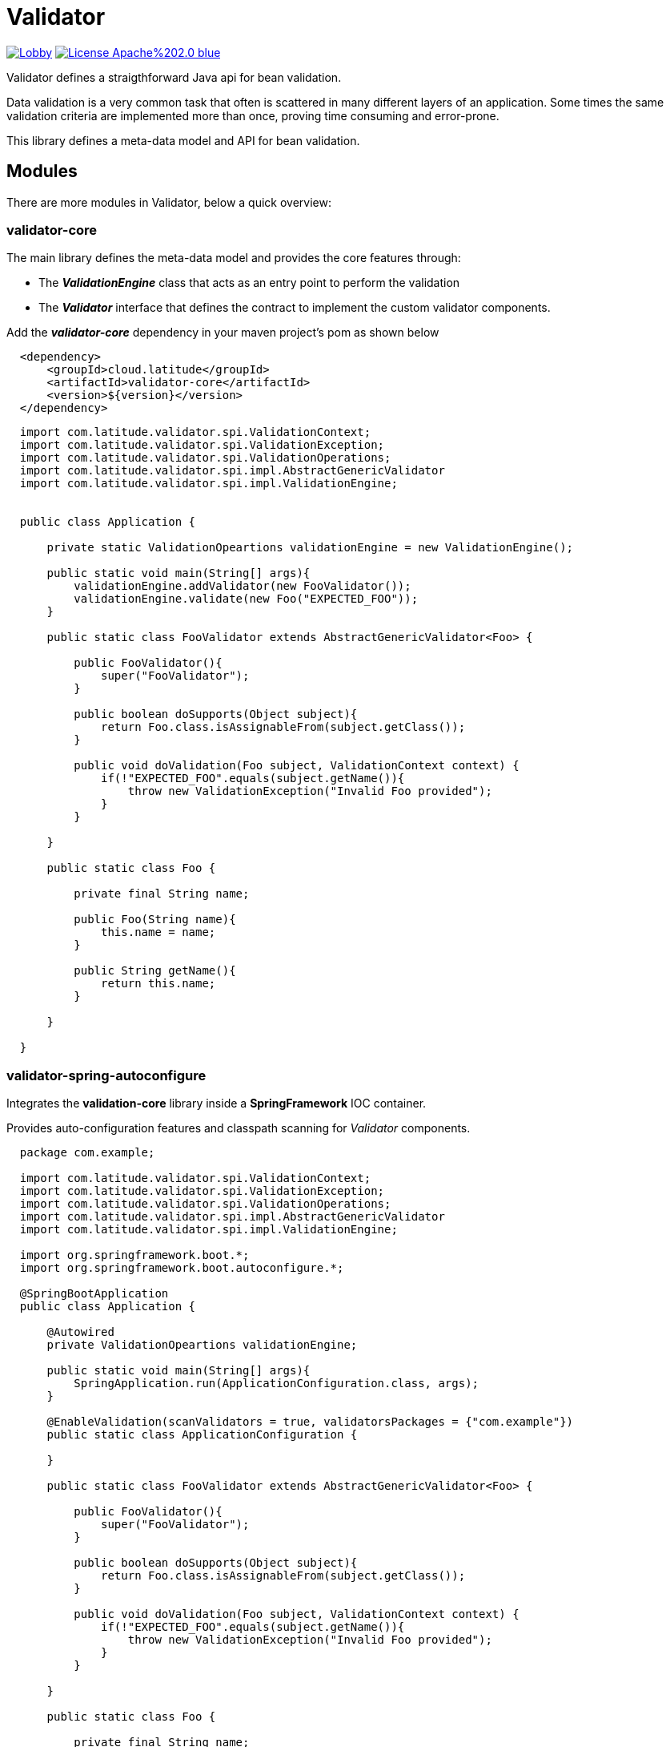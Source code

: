 = Validator 

image:https://badges.gitter.im/latitude-oss-validator/Lobby.svg[link="https://gitter.im/latitude-oss-validator/Lobby?utm_source=badge&utm_medium=badge&utm_campaign=pr-badge&utm_content=badge"] image:https://img.shields.io/badge/License-Apache%202.0-blue.svg[link="https://opensource.org/licenses/Apache-2.0"]

Validator defines a straigthforward Java api for bean validation.

Data validation is a very common task that often is scattered in many different layers of an application. Some times the same validation criteria are implemented more than once, proving time consuming and error-prone.

This library defines a meta-data model and API for bean validation.

== Modules

There are more modules in Validator, below a quick overview:

=== validator-core

The main library defines the meta-data model and provides the core features through:

 * The *_ValidationEngine_* class that acts as an entry point to perform the validation
 * The *_Validator_* interface that defines the contract to implement the custom validator components.

Add the _**validator-core**_ dependency in your maven project's pom as shown below
[source,xml,indent=2]
----
    <dependency>
        <groupId>cloud.latitude</groupId>
        <artifactId>validator-core</artifactId>
        <version>${version}</version>
    </dependency>
----

[source,java,indent=2]
----

import com.latitude.validator.spi.ValidationContext;
import com.latitude.validator.spi.ValidationException;
import com.latitude.validator.spi.ValidationOperations;
import com.latitude.validator.spi.impl.AbstractGenericValidator
import com.latitude.validator.spi.impl.ValidationEngine;


public class Application {

    private static ValidationOpeartions validationEngine = new ValidationEngine();

    public static void main(String[] args){
        validationEngine.addValidator(new FooValidator());
        validationEngine.validate(new Foo("EXPECTED_FOO"));
    }

    public static class FooValidator extends AbstractGenericValidator<Foo> {
    
        public FooValidator(){
            super("FooValidator");
        }
        
        public boolean doSupports(Object subject){
            return Foo.class.isAssignableFrom(subject.getClass());   
        }
    
        public void doValidation(Foo subject, ValidationContext context) {
            if(!"EXPECTED_FOO".equals(subject.getName()){
                throw new ValidationException("Invalid Foo provided");
            }
        }
    
    }

    public static class Foo {
        
        private final String name;
        
        public Foo(String name){
            this.name = name;
        }
        
        public String getName(){
            return this.name;
        }
        
    }

}

----

=== validator-spring-autoconfigure

Integrates the *validation-core* library inside a *SpringFramework* IOC container.

Provides auto-configuration features and classpath scanning for _Validator_ components. 

[source,java,indent=2]
----

package com.example;

import com.latitude.validator.spi.ValidationContext;
import com.latitude.validator.spi.ValidationException;
import com.latitude.validator.spi.ValidationOperations;
import com.latitude.validator.spi.impl.AbstractGenericValidator
import com.latitude.validator.spi.impl.ValidationEngine;

import org.springframework.boot.*;
import org.springframework.boot.autoconfigure.*;

@SpringBootApplication
public class Application {

    @Autowired
    private ValidationOpeartions validationEngine;

    public static void main(String[] args){
        SpringApplication.run(ApplicationConfiguration.class, args);        
    }

    @EnableValidation(scanValidators = true, validatorsPackages = {"com.example"})
    public static class ApplicationConfiguration {
    
    }

    public static class FooValidator extends AbstractGenericValidator<Foo> {
    
        public FooValidator(){
            super("FooValidator");
        }
        
        public boolean doSupports(Object subject){
            return Foo.class.isAssignableFrom(subject.getClass());   
        }
    
        public void doValidation(Foo subject, ValidationContext context) {
            if(!"EXPECTED_FOO".equals(subject.getName()){
                throw new ValidationException("Invalid Foo provided");
            }
        }
    
    }

    public static class Foo {
        
        private final String name;
        
        public Foo(String name){
            this.name = name;
        }
        
        public String getName(){
            return this.name;
        }
        
    }

}

----

Add the _**validator-spring-autoconfigure**_ dependency in your maven project's pom as shown below
[source,xml,indent=2]
----
    <dependency>
        <groupId>cloud.latitude</groupId>
        <artifactId>validator-spring-autoconfigure</artifactId>
        <version>${version}</version>
    </dependency>
----

== Requirements
*Java 6* or later is required.

== Releases
Releases can be found in the https://github.com/latitude-oss/validator/releases[Github releases tab].

== Links
* https://github.com/latitude-oss/validator[Project page]
* https://github.com/latitude-oss/validator/issues[Issue tracking]

== License
Validator is Open Source software released under the http://www.apache.org/licenses/LICENSE-2.0.html[Apache 2.0 license].